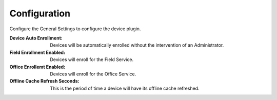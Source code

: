 .. _core_device_configuration:

Configuration
-------------

Configure the General Settings to configure the device plugin.

:Device Auto Enrollment: Devices will be automatically enrolled without the
        intervention of an Administrator.

:Field Enrollment Enabled: Devices will enroll for the Field Service.

:Office Enrollemt Enabled: Devices will enroll for the Office Service.

:Offline Cache Refresh Seconds: This is the period of time a device will have
        its offline cache refreshed.

.. image:: general_settings.png

